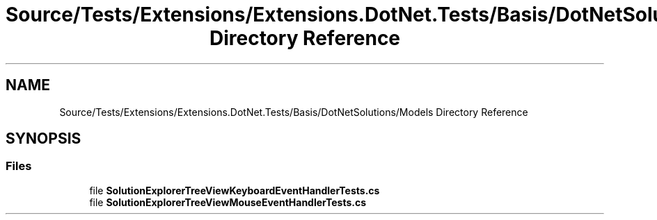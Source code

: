 .TH "Source/Tests/Extensions/Extensions.DotNet.Tests/Basis/DotNetSolutions/Models Directory Reference" 3 "Version 1.0.0" "Luthetus.Ide" \" -*- nroff -*-
.ad l
.nh
.SH NAME
Source/Tests/Extensions/Extensions.DotNet.Tests/Basis/DotNetSolutions/Models Directory Reference
.SH SYNOPSIS
.br
.PP
.SS "Files"

.in +1c
.ti -1c
.RI "file \fBSolutionExplorerTreeViewKeyboardEventHandlerTests\&.cs\fP"
.br
.ti -1c
.RI "file \fBSolutionExplorerTreeViewMouseEventHandlerTests\&.cs\fP"
.br
.in -1c
